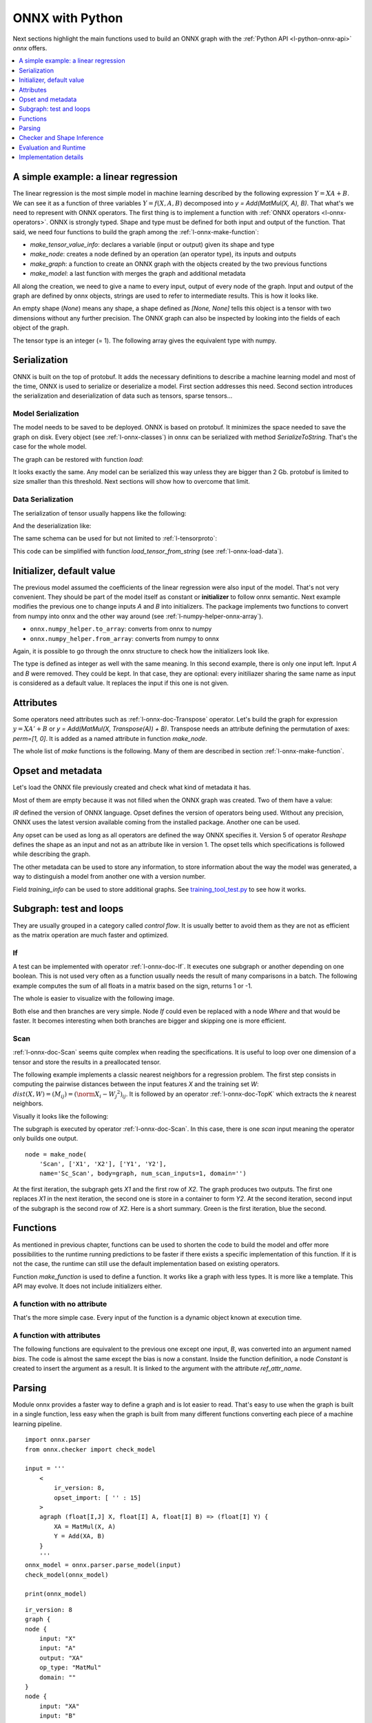 
================
ONNX with Python
================

Next sections highlight the main functions used to build
an ONNX graph with the :ref:`Python API <l-python-onnx-api>`
*onnx* offers.

.. contents::
    :local:
    :depth: 1

.. _l-onnx-linear-regression-onnx-api:

A simple example: a linear regression
=====================================

The linear regression is the most simple model
in machine learning described by the following expression
:math:`Y = XA + B`. We can see it as a function of three
variables :math:`Y = f(X, A, B)` decomposed into
`y = Add(MatMul(X, A), B)`. That what's we need to represent
with ONNX operators. The first thing is to implement a function
with :ref:`ONNX operators <l-onnx-operators>`.
ONNX is strongly typed. Shape and type must be defined for both
input and output of the function. That said, we need four functions
to build the graph among the :ref:`l-onnx-make-function`:

* `make_tensor_value_info`: declares a variable (input or output)
  given its shape and type
* `make_node`: creates a node defined by an operation
  (an operator type), its inputs and outputs
* `make_graph`: a function to create an ONNX graph with
  the objects created by the two previous functions
* `make_model`: a last function with merges the graph and
  additional metadata

All along the creation, we need to give a name to every input,
output of every node of the graph. Input and output of the graph
are defined by onnx objects, strings are used to refer to
intermediate results. This is how it looks like.

.. exec_code::

    # imports

    import numpy
    from onnx import numpy_helper, TensorProto
    from onnx.helper import (
        make_model, make_node, set_model_props, make_tensor,
        make_graph, make_tensor_value_info)
    from onnx.checker import check_model

    # inputs

    # 'X' is the name, TensorProto.FLOAT the type, [None, None] the shape
    X = make_tensor_value_info('X', TensorProto.FLOAT, [None, None])
    A = make_tensor_value_info('A', TensorProto.FLOAT, [None, None])
    B = make_tensor_value_info('B', TensorProto.FLOAT, [None, None])

    # outputs, the shape is left undefined

    Y = make_tensor_value_info('Y', TensorProto.FLOAT, [None])

    # nodes

    # It creates a node defined by the operator type MatMul,
    # 'X', 'A' are the inputs of the node, 'XA' the output.
    node1 = make_node('MatMul', ['X', 'A'], ['XA'])
    node2 = make_node('Add', ['XA', 'B'], ['Y'])

    # from nodes to graph
    # the graph is built from the list of nodes, the list of inputs,
    # the list of outputs and a name.

    graph = make_graph([node1, node2],  # nodes
                        'lr',  # a name
                        [X, A, B],  # inputs
                        [Y])  # outputs

    # onnx graph
    # there is no metadata in this case.

    onnx_model = make_model(graph)

    # Let's check the model is consistent,
    # this function is described in section
    # Checker and Shape Inference.
    check_model(onnx_model)

    # the work is done, let's display it...
    print(onnx_model)

.. image:: images/dot_linreg.png

An empty shape (`None`) means any shape, a shape defined as `[None, None]`
tells this object is a tensor with two dimensions without any further precision.
The ONNX graph can also be inspected by looking into the fields
of each object of the graph.

.. exec_code::

    import numpy
    from onnx import numpy_helper, TensorProto
    from onnx.helper import (
        make_model, make_node, set_model_props, make_tensor,
        make_graph, make_tensor_value_info)
    from onnx.checker import check_model

    def shape2tuple(shape):
        return tuple(getattr(d, 'dim_value', 0) for d in shape.dim)

    X = make_tensor_value_info('X', TensorProto.FLOAT, [None, None])
    A = make_tensor_value_info('A', TensorProto.FLOAT, [None, None])
    B = make_tensor_value_info('B', TensorProto.FLOAT, [None, None])
    Y = make_tensor_value_info('Y', TensorProto.FLOAT, [None])
    node1 = make_node('MatMul', ['X', 'A'], ['XA'])
    node2 = make_node('Add', ['XA', 'B'], ['Y'])
    graph = make_graph([node1, node2], 'lr', [X, A, B], [Y])
    onnx_model = make_model(graph)
    check_model(onnx_model)

    # the list of inputs
    print('** inputs **')
    print(onnx_model.graph.input)

    # in a more nicely format
    print('** inputs **')
    for obj in onnx_model.graph.input:
        print("name=%r dtype=%r shape=%r" % (
            obj.name, obj.type.tensor_type.elem_type,
            shape2tuple(obj.type.tensor_type.shape)))

    # the list of outputs
    print('** outputs **')
    print(onnx_model.graph.output)

    # in a more nicely format
    print('** outputs **')
    for obj in onnx_model.graph.output:
        print("name=%r dtype=%r shape=%r" % (
            obj.name, obj.type.tensor_type.elem_type,
            shape2tuple(obj.type.tensor_type.shape)))

    # the list of nodes
    print('** nodes **')
    print(onnx_model.graph.node)

    # in a more nicely format
    print('** nodes **')
    for node in onnx_model.graph.node:
        print("name=%r type=%r input=%r output=%r" % (
            node.name, node.op_type, node.input, node.output))

The tensor type is an integer (= 1). The following array gives the
equivalent type with numpy.

.. exec_code::

    import pprint
    from onnx.mapping import TENSOR_TYPE_TO_NP_TYPE

    pprint.pprint(TENSOR_TYPE_TO_NP_TYPE)

Serialization
=============

ONNX is built on the top of protobuf. It adds the necessary definitions
to describe a machine learning model and most of the time, ONNX is used
to serialize or deserialize a model. First section addresses this need.
Second section introduces the serialization and deserialization of
data such as tensors, sparse tensors...

Model Serialization
+++++++++++++++++++

The model needs to be saved to be deployed.
ONNX is based on protobuf. It minimizes the space needed
to save the graph on disk. Every object (see :ref:`l-onnx-classes`)
in onnx can be serialized with method `SerializeToString`. That's
the case for the whole model.

.. exec_code::

    import numpy
    from onnx import numpy_helper, TensorProto
    from onnx.helper import (
        make_model, make_node, set_model_props, make_tensor,
        make_graph, make_tensor_value_info)
    from onnx.checker import check_model

    def shape2tuple(shape):
        return tuple(getattr(d, 'dim_value', 0) for d in shape.dim)

    X = make_tensor_value_info('X', TensorProto.FLOAT, [None, None])
    A = make_tensor_value_info('A', TensorProto.FLOAT, [None, None])
    B = make_tensor_value_info('B', TensorProto.FLOAT, [None, None])
    Y = make_tensor_value_info('Y', TensorProto.FLOAT, [None])
    node1 = make_node('MatMul', ['X', 'A'], ['XA'])
    node2 = make_node('Add', ['XA', 'B'], ['Y'])
    graph = make_graph([node1, node2], 'lr', [X, A, B], [Y])
    onnx_model = make_model(graph)
    check_model(onnx_model)

    # The serialization
    with open("linear_regression.onnx", "wb") as f:
        f.write(onnx_model.SerializeToString())

    # display
    print(onnx_model)

The graph can be restored with function `load`:

.. exec_code::

    from onnx import load

    with open("linear_regression.onnx", "rb") as f:
        onnx_model = load(f)

    # display
    print(onnx_model)

It looks exactly the same. Any model can be serialized this way
unless they are bigger than 2 Gb. protobuf is limited to size
smaller than this threshold. Next sections will show how to
overcome that limit.

Data Serialization
++++++++++++++++++

The serialization of tensor usually happens like the following:

.. exec_code::

    import numpy
    from onnx import TensorProto
    from onnx.numpy_helper import from_array

    numpy_tensor = numpy.array([0, 1, 4, 5, 3], dtype=numpy.float32)
    print(type(numpy_tensor))

    onnx_tensor = from_array(numpy_tensor)
    print(type(onnx_tensor))

    serialized_tensor = onnx_tensor.SerializeToString()
    print(type(serialized_tensor))

    with open("saved_tensor.pb", "wb") as f:
        f.write(serialized_tensor)

And the deserialization like:

.. exec_code::

    import numpy
    from onnx import TensorProto
    from onnx.numpy_helper import to_array

    with open("saved_tensor.pb", "rb") as f:
        serialized_tensor = f.read()
    print(type(serialized_tensor))

    onnx_tensor = TensorProto()
    onnx_tensor.ParseFromString(serialized_tensor)
    print(type(onnx_tensor))

    numpy_tensor = to_array(onnx_tensor)
    print(numpy_tensor)

The same schema can be used for but not limited to :ref:`l-tensorproto`:

.. exec_code::

    import onnx
    import pprint
    pprint.pprint([p for p in dir(onnx)
                   if p.endswith('Proto') and p[0] != '_'])

This code can be simplified with function *load_tensor_from_string*
(see :ref:`l-onnx-load-data`).

.. exec_code::

    from onnx import load_tensor_from_string

    with open("saved_tensor.pb", "rb") as f:
        serialized = f.read()
    proto = load_tensor_from_string(serialized)
    print(type(proto))

.. _l-onnx-linear-regression-onnx-api-init:

Initializer, default value
==========================

The previous model assumed the coefficients of the linear regression
were also input of the model. That's not very convenient. They should be
part of the model itself as constant or **initializer** to follow
onnx semantic. Next example modifies the previous one to change inputs
`A` and `B` into initializers. The package implements two functions to
convert from numpy into onnx and the other way around
(see :ref:`l-numpy-helper-onnx-array`).

* ``onnx.numpy_helper.to_array``: converts from onnx to numpy
* ``onnx.numpy_helper.from_array``: converts from numpy to onnx

.. exec_code::

    import numpy
    from onnx import numpy_helper, TensorProto
    from onnx.helper import (
        make_model, make_node, set_model_props, make_tensor, make_graph,
        make_tensor_value_info)
    from onnx.checker import check_model

    # initializers
    value = numpy.array([0.5, -0.6], dtype=numpy.float32)
    A = numpy_helper.from_array(value, name='A')

    value = numpy.array([0.4], dtype=numpy.float32)
    C = numpy_helper.from_array(value, name='C')

    # the part which does not change
    X = make_tensor_value_info('X', TensorProto.FLOAT, [None, None])
    Y = make_tensor_value_info('Y', TensorProto.FLOAT, [None])
    node1 = make_node('MatMul', ['X', 'A'], ['AX'])
    node2 = make_node('Add', ['AX', 'C'], ['Y'])
    graph = make_graph([node1, node2], 'lr', [X], [Y], [A, C])
    onnx_model = make_model(graph)
    check_model(onnx_model)

    print(onnx_model)

.. image:: images/dot_linreg2.png

Again, it is possible to go through the onnx structure to check
how the initializers look like.

.. exec_code::

    import numpy
    from onnx import numpy_helper, TensorProto
    from onnx.helper import (
        make_model, make_node, set_model_props, make_tensor, make_graph,
        make_tensor_value_info)
    from onnx.checker import check_model

    # initializers
    value = numpy.array([0.5, -0.6], dtype=numpy.float32)
    A = numpy_helper.from_array(value, name='A')

    value = numpy.array([0.4], dtype=numpy.float32)
    C = numpy_helper.from_array(value, name='C')

    # the part which does not change
    X = make_tensor_value_info('X', TensorProto.FLOAT, [None, None])
    Y = make_tensor_value_info('Y', TensorProto.FLOAT, [None])
    node1 = make_node('MatMul', ['X', 'A'], ['AX'])
    node2 = make_node('Add', ['AX', 'C'], ['Y'])
    graph = make_graph([node1, node2], 'lr', [X], [Y], [A, C])
    onnx_model = make_model(graph)
    check_model(onnx_model)

    print('** initializer **')
    for init in onnx_model.graph.initializer:
        print(init)

The type is defined as integer as well with the same meaning.
In this second example, there is only one input left.
Input `A` and `B` were removed. They could be kept. In that case,
they are optional: every initiliazer sharing the same name as input
is considered as a default value. It replaces the input if this one
is not given.

Attributes
==========

Some operators need attributes such as :ref:`l-onnx-doc-Transpose` operator.
Let's build the graph for expression :math:`y = XA' + B` or
`y = Add(MatMul(X, Transpose(A)) + B)`. Transpose needs an attribute
defining the permutation of axes: `perm=[1, 0]`. It is added
as a named attribute in function `make_node`.

.. exec_code::

    import numpy
    from onnx import numpy_helper, TensorProto
    from onnx.helper import (
        make_model, make_node, set_model_props, make_tensor,
        make_graph, make_tensor_value_info)
    from onnx.checker import check_model

    # unchanged
    X = make_tensor_value_info('X', TensorProto.FLOAT, [None, None])
    A = make_tensor_value_info('A', TensorProto.FLOAT, [None, None])
    B = make_tensor_value_info('B', TensorProto.FLOAT, [None, None])
    Y = make_tensor_value_info('Y', TensorProto.FLOAT, [None])

    # added
    node_transpose = make_node('Transpose', ['A'], ['tA'], perm=[1, 0])

    # unchanged except A is replaced by tA
    node1 = make_node('MatMul', ['X', 'tA'], ['XA'])
    node2 = make_node('Add', ['XA', 'B'], ['Y'])

    # node_transpose is added to the list
    graph = make_graph([node_transpose, node1, node2],
                       'lr', [X, A, B], [Y])
    onnx_model = make_model(graph)
    check_model(onnx_model)

    # the work is done, let's display it...
    print(onnx_model)

.. image:: images/dot_att.png

The whole list of *make* functions is the following. Many of them
are described in section :ref:`l-onnx-make-function`.

.. exec_code::

    import onnx
    import pprint
    pprint.pprint([k for k in dir(onnx.helper)
                   if k.startswith('make')])

Opset and metadata
==================

Let's load the ONNX file previously created and check
what kind of metadata it has.

.. exec_code::

    from onnx import load

    with open("linear_regression.onnx", "rb") as f:
        onnx_model = load(f)

    for field in ['doc_string', 'domain', 'functions',
                  'ir_version', 'metadata_props', 'model_version',
                  'opset_import', 'producer_name', 'producer_version',
                  'training_info']:
        print(field, getattr(onnx_model, field))

Most of them are empty because it was not filled when the ONNX
graph was created. Two of them have a value:

.. exec_code::

    from onnx import load

    with open("linear_regression.onnx", "rb") as f:
        onnx_model = load(f)

    print("ir_version:", onnx_model.ir_version)
    for opset in onnx_model.opset_import:
        print("opset domain=%r version=%r" % (opset.domain, opset.version))

`IR` defined the version of ONNX language.
Opset defines the version of operators being used.
Without any precision, ONNX uses the latest version available
coming from the installed package.
Another one can be used.

.. exec_code::

    from onnx import load

    with open("linear_regression.onnx", "rb") as f:
        onnx_model = load(f)

    del onnx_model.opset_import[:]
    opset = onnx_model.opset_import.add()
    opset.domain = ''
    opset.version = 14

    for opset in onnx_model.opset_import:
        print("opset domain=%r version=%r" % (opset.domain, opset.version))

Any opset can be used as long as all operators are defined
the way ONNX specifies it. Version 5 of operator *Reshape*
defines the shape as an input and not as an attribute like in
version 1. The opset tells which specifications is followed
while describing the graph.

The other metadata can be used to store any information,
to store information about the way the model was generated,
a way to distinguish a model from another one with a version
number.

.. exec_code::

    from onnx import load, helper, TrainingInfoProto

    with open("linear_regression.onnx", "rb") as f:
        onnx_model = load(f)

    onnx_model.model_version = 15
    onnx_model.producer_name = "something"
    onnx_model.producer_version = "some other thing"
    onnx_model.doc_string = "documentation about this model"
    prop = onnx_model.metadata_props

    data = dict(key1="value1", key2="value2")
    helper.set_model_props(onnx_model, data)

    print(onnx_model)

Field `training_info` can be used to store additional graphs.
See `training_tool_test.py
<https://github.com/onnx/onnx/blob/master/onnx/test/training_tool_test.py>`_
to see how it works.

Subgraph: test and loops
========================

They are usually grouped in a category called *control flow*.
It is usually better to avoid them as they are not as efficient
as the matrix operation are much faster and optimized.

If
++

A test can be implemented with operator :ref:`l-onnx-doc-If`.
It executes one subgraph or another depending on one
boolean. This is not used very often as a function usually
needs the result of many comparisons in a batch.
The following example computes the sum of all floats
in a matrix based on the sign, returns 1 or -1.

.. exec_code::

    import numpy
    import onnx
    from onnx.helper import (
        make_node, make_graph, make_model, make_tensor_value_info)
    from onnx.numpy_helper import from_array
    from onnx.checker import check_model
    from onnxruntime import InferenceSession

    # initializers
    value = numpy.array([0], dtype=numpy.float32)
    zero = from_array(value, name='zero')

    # Same as before, X is the input, Y is the output.
    X = make_tensor_value_info('X', onnx.TensorProto.FLOAT, [None, None])
    Y = make_tensor_value_info('Y', onnx.TensorProto.FLOAT, [None])

    # The node building the condition. The first one
    # sum over all axes.
    rsum = make_node('ReduceSum', ['X'], ['rsum'])
    # The second compares the result to 0.
    cond = make_node('Greater', ['rsum', 'zero'], ['cond'])

    # Builds the graph is the condition is True.
    # Input for then
    then_out = make_tensor_value_info(
        'then_out', onnx.TensorProto.FLOAT, None)
    # The constant to return.
    then_cst = from_array(numpy.array([1]).astype(numpy.float32))

    # The only node.
    then_const_node = make_node(
        'Constant', inputs=[],
        outputs=['then_out'],
        value=then_cst, name='cst1')

    # And the graph wrapping these elements.
    then_body = make_graph(
        [then_const_node], 'then_body', [], [then_out])

    # Same process for the else branch.
    else_out = make_tensor_value_info(
        'else_out', onnx.TensorProto.FLOAT, [5])
    else_cst = from_array(numpy.array([-1]).astype(numpy.float32))

    else_const_node = make_node(
        'Constant', inputs=[],
        outputs=['else_out'],
        value=else_cst, name='cst2')

    else_body = make_graph(
        [else_const_node], 'else_body',
        [], [else_out])

    # Finally the node If taking both graphs as attributes.
    if_node = onnx.helper.make_node(
        'If', ['cond'], ['Y'],
        then_branch=then_body,
        else_branch=else_body)

    # The final graph.
    graph = make_graph([rsum, cond, if_node], 'if', [X], [Y], [zero])
    onnx_model = make_model(graph)
    check_model(onnx_model)

    # Let's freeze the opset.
    del onnx_model.opset_import[:]
    opset = onnx_model.opset_import.add()
    opset.domain = ''
    opset.version = 15

    # Save.
    with open("onnx_if_sign.onnx", "wb") as f:
        f.write(onnx_model.SerializeToString())

    # Let's see the output.
    sess = InferenceSession(onnx_model.SerializeToString(),
                            providers=["CPUExecutionProvider"])

    x = numpy.ones((3, 2), dtype=numpy.float32)
    res = sess.run(None, {'X': x})

    # It works.
    print("result", res)
    print()

    # Some display.
    print(onnx_model)

The whole is easier to visualize with the following image.

.. image:: images/dot_if_py.png

Both else and then branches are very simple.
Node *If* could even be replaced with a node *Where* and
that would be faster. It becomes interesting when both branches
are bigger and skipping one is more efficient.

Scan
++++

:ref:`l-onnx-doc-Scan` seems quite complex when reading the specifications.
It is useful to loop over one dimension of a tensor and store
the results in a preallocated tensor.

The following example implements a classic nearest neighbors for
a regression problem. The first step consists in computing the
pairwise distances between the input features *X* and the training
set *W*: :math:`dist(X,W) = (M_{ij}) = (\norm{X_i - W_j}^2)_{ij}`. It is
followed by an operator :ref:`l-onnx-doc-TopK` which extracts the *k* nearest
neighbors.

.. exec_code::

    import numpy
    from onnx import numpy_helper, TensorProto
    from onnx.helper import (
        make_model, make_node, set_model_props, make_tensor, make_graph,
        make_tensor_value_info)
    from onnx.checker import check_model

    # subgraph
    initializers = []
    nodes = []
    inputs = []
    outputs = []

    value = make_tensor_value_info('next_in', 1, [None, 4])
    inputs.append(value)
    value = make_tensor_value_info('next', 1, [None])
    inputs.append(value)

    value = make_tensor_value_info('next_out', 1, [None, None])
    outputs.append(value)
    value = make_tensor_value_info('scan_out', 1, [None])
    outputs.append(value)

    node = make_node(
        'Identity', ['next_in'], ['next_out'],
        name='cdistd_17_Identity', domain='')
    nodes.append(node)

    node = make_node(
        'Sub', ['next_in', 'next'], ['cdistdf_17_C0'],
        name='cdistdf_17_Sub', domain='')
    nodes.append(node)

    node = make_node(
        'ReduceSumSquare', ['cdistdf_17_C0'], ['cdistdf_17_reduced0'],
        name='cdistdf_17_ReduceSumSquare', axes=[1], keepdims=0, domain='')
    nodes.append(node)

    node = make_node(
        'Identity', ['cdistdf_17_reduced0'],
        ['scan_out'], name='cdistdf_17_Identity', domain='')
    nodes.append(node)

    graph = make_graph(nodes, 'OnnxIdentity',
                       inputs, outputs, initializers)

    # main graph

    initializers = []
    nodes = []
    inputs = []
    outputs = []

    opsets = {'': 15, 'ai.onnx.ml': 15}
    target_opset = 15  # subgraphs

    # initializers
    list_value = [23.29599822460675, -120.86516699239603, -144.70495899914215, -260.08772982740413,
                  154.65272105889147, -122.23295157108991, 247.45232560871727, -182.83789715805776,
                  -132.92727431421793, 147.48710175784703, 88.27761768038069, -14.87785569894749,
                  111.71487894705504, 301.0518319089629, -29.64235742280055, -113.78493504731911,
                  -204.41218591022718, 112.26561056133608, 66.04032954135549,
                  -229.5428380626701, -33.549262642481615, -140.95737409864623, -87.8145187836131,
                  -90.61397011283958, 57.185488100413366, 56.864151796743855, 77.09054590340892,
                  -187.72501631246712, -42.779503579806025, -21.642642730674076, -44.58517761667535,
                  78.56025104939847, -23.92423223842056, 234.9166231927213, -73.73512816431007,
                  -10.150864499514297, -70.37105466673813, 65.5755688281476, 108.68676290979731, -78.36748960443065]
    value = numpy.array(list_value, dtype=numpy.float64).reshape((2, 20))
    tensor = numpy_helper.from_array(
        value, name='knny_ArrayFeatureExtractorcst')
    initializers.append(tensor)

    list_value = [1.1394007205963135, -0.6848101019859314, -1.234825849533081, 0.4023416340351105,
                  0.17742614448070526, 0.46278226375579834, -0.4017809331417084, -1.630198359489441,
                  -0.5096521973609924, 0.7774903774261475, -0.4380742907524109, -1.2527953386306763,
                  -1.0485529899597168, 1.950775384902954, -1.420017957687378, -1.7062702178955078,
                  1.8675580024719238, -0.15135720372200012, -0.9772778749465942, 0.9500884413719177,
                  -2.5529897212982178, -0.7421650290489197, 0.653618574142456, 0.8644362092018127,
                  1.5327792167663574, 0.37816253304481506, 1.4693588018417358, 0.154947429895401,
                  -0.6724604368209839, -1.7262825965881348, -0.35955315828323364, -0.8131462931632996,
                  -0.8707971572875977, 0.056165341287851334, -0.5788496732711792, -0.3115525245666504,
                  1.2302906513214111, -0.302302747964859, 1.202379822731018, -0.38732680678367615,
                  2.269754648208618, -0.18718385696411133, -1.4543657302856445, 0.04575851559638977,
                  -0.9072983860969543, 0.12898291647434235, 0.05194539576768875, 0.7290905714035034,
                  1.4940791130065918, -0.8540957570075989, -0.2051582634449005, 0.3130677044391632,
                  1.764052391052246, 2.2408931255340576, 0.40015721321105957, 0.978738009929657,
                  0.06651721894741058, -0.3627411723136902, 0.30247190594673157, -0.6343221068382263,
                  -0.5108051300048828, 0.4283318817615509, -1.18063223361969, -0.02818222902715206,
                  -1.6138978004455566, 0.38690251111984253, -0.21274028718471527, -0.8954665660858154,
                  0.7610377073287964, 0.3336743414402008, 0.12167501449584961, 0.44386324286460876,
                  -0.10321885347366333, 1.4542734622955322, 0.4105985164642334, 0.14404356479644775,
                  -0.8877857327461243, 0.15634897351264954, -1.980796456336975, -0.34791216254234314]
    value = numpy.array(list_value, dtype=numpy.float32).reshape((20, 4))
    tensor = numpy_helper.from_array(value, name='Sc_Scancst')
    initializers.append(tensor)

    value = numpy.array([2], dtype=numpy.int64)
    tensor = numpy_helper.from_array(value, name='To_TopKcst')
    initializers.append(tensor)

    value = numpy.array([2, -1, 2], dtype=numpy.int64)
    tensor = numpy_helper.from_array(value, name='knny_Reshapecst')
    initializers.append(tensor)

    # inputs
    value = make_tensor_value_info('input', 1, [None, 4])
    inputs.append(value)

    # outputs
    value = make_tensor_value_info('variable', 1, [None, 2])
    outputs.append(value)

    # nodes

    node = make_node(
        'Scan', ['input', 'Sc_Scancst'], ['UU032UU', 'UU033UU'],
        name='Sc_Scan', body=graph, num_scan_inputs=1, domain='')
    nodes.append(node)

    node = make_node(
        'Transpose', ['UU033UU'], ['Tr_transposed0'],
        name='Tr_Transpose', perm=[1, 0], domain='')
    nodes.append(node)

    node = make_node(
        'Sqrt', ['Tr_transposed0'], ['Sq_Y0'],
        name='Sq_Sqrt', domain='')
    nodes.append(node)

    node = make_node(
        'TopK', ['Sq_Y0', 'To_TopKcst'], ['To_Values0', 'To_Indices1'],
        name='To_TopK', largest=0, sorted=1, domain='')
    nodes.append(node)

    node = make_node(
        'Flatten', ['To_Indices1'], ['knny_output0'],
        name='knny_Flatten', domain='')
    nodes.append(node)

    node = make_node(
        'ArrayFeatureExtractor',
        ['knny_ArrayFeatureExtractorcst', 'knny_output0'], ['knny_Z0'],
        name='knny_ArrayFeatureExtractor', domain='ai.onnx.ml')
    nodes.append(node)

    node = make_node(
        'Reshape', ['knny_Z0', 'knny_Reshapecst'], ['knny_reshaped0'],
        name='knny_Reshape', allowzero=0, domain='')
    nodes.append(node)

    node = make_node(
        'Transpose', ['knny_reshaped0'], ['knny_transposed0'],
        name='knny_Transpose', perm=[1, 0, 2], domain='')
    nodes.append(node)

    node = make_node(
        'Cast', ['knny_transposed0'], ['Ca_output0'],
        name='Ca_Cast', to=TensorProto.FLOAT, domain='')
    nodes.append(node)

    node = make_node(
        'ReduceMean', ['Ca_output0'], ['variable'],
        name='Re_ReduceMean', axes=[2], keepdims=0, domain='')
    nodes.append(node)

    # graph
    graph = make_graph(nodes, 'KNN regressor', inputs, outputs, initializers)

    # model
    onnx_model = make_model(graph)
    onnx_model.ir_version = 8
    onnx_model.producer_name = 'skl2onnx'
    onnx_model.producer_version = ''
    onnx_model.domain = 'ai.onnx'
    onnx_model.model_version = 0
    onnx_model.doc_string = ''
    set_model_props(onnx_model, {})

    # opsets
    del onnx_model.opset_import[:]  # pylint: disable=E1101
    for dom, value in opsets.items():
        op_set = onnx_model.opset_import.add()
        op_set.domain = dom
        op_set.version = value

    check_model(onnx_model)
    with open("knnr.onnx", "wb") as f:
        f.write(onnx_model.SerializeToString())

    print(onnx_model)

Visually it looks like the following:

.. image:: images/dot_scan_py.png

The subgraph is executed by operator :ref:`l-onnx-doc-Scan`. In this case,
there is one *scan* input meaning the operator only builds one output.

::

    node = make_node(
        'Scan', ['X1', 'X2'], ['Y1', 'Y2'],
        name='Sc_Scan', body=graph, num_scan_inputs=1, domain='')

At the first iteration, the subgraph gets *X1* and the first row of *X2*.
The graph produces two outputs. The first one replaces *X1* in the next iteration,
the second one is store in a container to form *Y2*. At the second iteration,
second input of the subgraph is the second row of *X2*.
Here is a short summary. Green is the first iteration, blue the second.

.. image:: images/scanop.png
    :width: 400

Functions
=========

As mentioned in previous chapter, functions can be used to shorten
the code to build the model and offer more possibilities to the runtime
running predictions to be faster if there exists a specific implementation
of this function. If it is not the case, the runtime can still use
the default implementation based on existing operators.

Function `make_function` is used to define a function.
It works like a graph with less types. It is more like a
template. This API may evolve. It does not include initializers either.

A function with no attribute
++++++++++++++++++++++++++++

That's the more simple case. Every input of the function is a dynamic
object known at execution time.

.. exec_code::

    import numpy
    from onnx import numpy_helper, TensorProto
    from onnx.helper import (
        make_model, make_node, set_model_props, make_tensor,
        make_graph, make_tensor_value_info, make_opsetid,
        make_function)
    from onnx.checker import check_model

    new_domain = 'custom'
    opset_imports = [make_opsetid("", 14), make_opsetid(new_domain, 1)]

    # Let's define a function for a linear regression

    node1 = make_node('MatMul', ['X', 'A'], ['XA'])
    node2 = make_node('Add', ['XA', 'B'], ['Y'])

    linear_regression = make_function(
        new_domain,            # domain name
        'LinearRegression',     # function name
        ['X', 'A', 'B'],        # input names
        ['Y'],                  # output names
        [node1, node2],         # nodes
        opset_imports,          # opsets
        [])                     # attribute names

    # Let's use it in a graph.

    X = make_tensor_value_info('X', TensorProto.FLOAT, [None, None])
    A = make_tensor_value_info('A', TensorProto.FLOAT, [None, None])
    B = make_tensor_value_info('B', TensorProto.FLOAT, [None, None])
    Y = make_tensor_value_info('Y', TensorProto.FLOAT, [None])

    graph = make_graph(
        [make_node('LinearRegression', ['X', 'A', 'B'], ['Y1'], domain=new_domain),
         make_node('Abs', ['Y1'], ['Y'])],
        'example',
        [X, A, B], [Y])

    onnx_model = make_model(
        graph, opset_imports=opset_imports,
        functions=[linear_regression])  # functions to add)
    check_model(onnx_model)

    # the work is done, let's display it...
    print(onnx_model)

A function with attributes
++++++++++++++++++++++++++

.. index:: ref_attr_name

The following functions are equivalent to the previous one except
one input, *B*, was converted into an argument named *bias*.
The code is almost the same except the bias is now a constant.
Inside the function definition, a node *Constant* is created
to insert the argument as a result. It is linked to the argument
with the attribute `ref_attr_name`.

.. exec_code::

    import numpy
    from onnx import numpy_helper, TensorProto, AttributeProto
    from onnx.helper import (
        make_model, make_node, set_model_props, make_tensor,
        make_graph, make_tensor_value_info, make_opsetid,
        make_function)
    from onnx.checker import check_model

    new_domain = 'custom'
    opset_imports = [make_opsetid("", 14), make_opsetid(new_domain, 1)]

    # Let's define a function for a linear regression
    # The first step consists in creating a constant
    # equal to the input parameter of the function.
    cst = make_node('Constant',  [], ['B'])

    att = AttributeProto()
    att.name = "value"

    # This line indicates the value comes from the argument
    # named 'bias' the function is given.
    att.ref_attr_name = "bias"
    att.type = AttributeProto.TENSOR
    cst.attribute.append(att)

    node1 = make_node('MatMul', ['X', 'A'], ['XA'])
    node2 = make_node('Add', ['XA', 'B'], ['Y'])

    linear_regression = make_function(
        new_domain,            # domain name
        'LinearRegression',     # function name
        ['X', 'A'],             # input names
        ['Y'],                  # output names
        [cst, node1, node2],    # nodes
        opset_imports,          # opsets
        ["bias"])               # attribute names

    # Let's use it in a graph.

    X = make_tensor_value_info('X', TensorProto.FLOAT, [None, None])
    A = make_tensor_value_info('A', TensorProto.FLOAT, [None, None])
    B = make_tensor_value_info('B', TensorProto.FLOAT, [None, None])
    Y = make_tensor_value_info('Y', TensorProto.FLOAT, [None])

    graph = make_graph(
        [make_node('LinearRegression', ['X', 'A'], ['Y1'], domain=new_domain,
                   # bias is now an argument of the function and is defined as a tensor
                   bias=make_tensor('former_B', TensorProto.FLOAT, [1], [0.67])),
         make_node('Abs', ['Y1'], ['Y'])],
        'example',
        [X, A], [Y])

    onnx_model = make_model(
        graph, opset_imports=opset_imports,
        functions=[linear_regression])  # functions to add)
    check_model(onnx_model)

    # the work is done, let's display it...
    print(onnx_model)

Parsing
=======

Module onnx provides a faster way to define a graph
and is lot easier to read. That's easy to use when the graph is built
in a single function, less easy when the graph is built from many
different functions converting each piece of a machine learning
pipeline.

::

    import onnx.parser
    from onnx.checker import check_model

    input = '''
        <
            ir_version: 8,
            opset_import: [ '' : 15]
        >
        agraph (float[I,J] X, float[I] A, float[I] B) => (float[I] Y) {
            XA = MatMul(X, A)
            Y = Add(XA, B)
        }
        '''
    onnx_model = onnx.parser.parse_model(input)
    check_model(onnx_model)

    print(onnx_model)

::

    ir_version: 8
    graph {
    node {
        input: "X"
        input: "A"
        output: "XA"
        op_type: "MatMul"
        domain: ""
    }
    node {
        input: "XA"
        input: "B"
        output: "Y"
        op_type: "Add"
        domain: ""
    }
    name: "agraph"
    input {
        name: "X"
        type {
        tensor_type {
            elem_type: 1
            shape {
            dim {
                dim_param: "I"
            }
            dim {
                dim_param: "J"
            }
            }
        }
        }
    }
    input {
        name: "A"
        type {
        tensor_type {
            elem_type: 1
            shape {
            dim {
                dim_param: "I"
            }
            }
        }
        }
    }
    input {
        name: "B"
        type {
        tensor_type {
            elem_type: 1
            shape {
            dim {
                dim_param: "I"
            }
            }
        }
        }
    }
    output {
        name: "Y"
        type {
        tensor_type {
            elem_type: 1
            shape {
            dim {
                dim_param: "I"
            }
            }
        }
        }
    }
    }
    opset_import {
    domain: ""
    version: 15
    }    

This way is used to create small models but it is rarely used
in converting libraries.

Checker and Shape Inference
===========================

onnx provides a function to check the model is valid.
It checks input type or shapes whenever it can detect inconsistency.
The following example multiplies two matrices of different types
which is not allowed.

.. exec_code::

    import onnx.parser
    import onnx.checker

    input = '''
        <
            ir_version: 8,
            opset_import: [ "" : 15]
        >
        agraph (float[I,4] X, float[4,2] A, int[4] B) => (float[I] Y) {
            XA = MatMul(X, A)
            Y = Add(XA, B)
        }
        '''
    try:
        onnx_model = onnx.parser.parse_model(input)
        onnx.checker.check_model(onnx_model)
    except Exception as e:
        print(e)

`check_model` raises an error due to that inconsistency.
This work for all operators defined in the main domain or the ML domain.
It remains silent for any custom operator not defined in any specification.

Shape inference serves one purpose: estimate the shape
and the type of intermediate results.
If known, the runtime can estimate the memory consumption
beforehand and optimize the computation. It can fuse some
operators, it can do the computation inplace...

.. exec_code::

    import onnx.parser
    from onnx import helper, shape_inference

    input = '''
        <
            ir_version: 8,
            opset_import: [ "" : 15]
        >
        agraph (float[I,4] X, float[4,2] A, float[4] B) => (float[I] Y) {
            XA = MatMul(X, A)
            Y = Add(XA, B)
        }
        '''
    onnx_model = onnx.parser.parse_model(input)
    inferred_model = shape_inference.infer_shapes(onnx_model)

    print(inferred_model)

There is a new attribute `value_info` which stores the inferred shapes.
Letter `I` in ``dim_param: "I"`` can be seen as a variable. It depends on the inputs
but the function is able to tell which intermediate result will share
the same dimension.
Shape inference does not work all the time. For example,
a Reshape operator. Shape inference only works if the shape is constant.
If not constant, the shape cannot be easily inferred unless
the following nodes expect specific shape.

Evaluation and Runtime
======================

The ONNX standard allows frameworks to export trained models in ONNX format,
and enables inference using any backend that supports the ONNX format.
*onnxruntime* is one efficient option. It is available in many platforms.
It is optimized for fast inference. Its coverage can be tracked on
`ONNX Backend Dashboard <https://onnx.ai/backend-scoreboard/>`_.
*onnx* implements a python runtime useful to help understand a model.
It is not intended to be used for production and performance is not a goal.

Evaluation of a linear regression
+++++++++++++++++++++++++++++++++

Full API is described at :ref:`l-reference-implementation`.
It takes a model (a *ModelProto*, a filename, ...).
Method `run` returns the outputs for a given set of inputs
specified in a dictionary.

.. exec_code::

    import numpy
    from onnx import numpy_helper, TensorProto
    from onnx.helper import (
        make_model, make_node, set_model_props, make_tensor,
        make_graph, make_tensor_value_info)
    from onnx.checker import check_model
    from onnx.reference import ReferenceEvaluator

    X = make_tensor_value_info('X', TensorProto.FLOAT, [None, None])
    A = make_tensor_value_info('A', TensorProto.FLOAT, [None, None])
    B = make_tensor_value_info('B', TensorProto.FLOAT, [None, None])
    Y = make_tensor_value_info('Y', TensorProto.FLOAT, [None])
    node1 = make_node('MatMul', ['X', 'A'], ['XA'])
    node2 = make_node('Add', ['XA', 'B'], ['Y'])
    graph = make_graph([node1, node2], 'lr', [X, A, B], [Y])
    onnx_model = make_model(graph)
    check_model(onnx_model)

    sess = ReferenceEvaluator(onnx_model)

    x = numpy.random.randn(4, 2).astype(numpy.float32)
    a = numpy.random.randn(2, 1).astype(numpy.float32)
    b = numpy.random.randn(1, 1).astype(numpy.float32)
    feeds = {'X': x, 'A': a, 'B': b}

    print(sess.run(None, feeds))

Evaluation of a node
++++++++++++++++++++

The evaluator can also evaluate a simple node to check how an operator
behaves on a specific input.

.. exec_code::

    import numpy
    from onnx import numpy_helper, TensorProto
    from onnx.helper import make_node

    from onnx.reference import ReferenceEvaluator

    node = make_node('EyeLike', ['X'], ['Y'])

    sess = ReferenceEvaluator(node)

    x = numpy.random.randn(4, 2).astype(numpy.float32)
    feeds = {'X': x}

    print(sess.run(None, feeds))

Similar code would also work on *GraphProto* or *FunctionProto*.

Evaluation Step by Step
+++++++++++++++++++++++

A converting library takes an existing model trained with a machine
learning framework (*pytorch*, *scikit-learn*, ...) and
converts the model into an ONNX graph. Complex models usually do not work
on the first try and seeing intermediate results may help to find the
part incorrectly converted. Parameter `verbose` displays information
about intermediate results.

.. exec_code::

    import numpy
    from onnx import numpy_helper, TensorProto
    from onnx.helper import (
        make_model, make_node, set_model_props, make_tensor,
        make_graph, make_tensor_value_info)
    from onnx.checker import check_model
    from onnx.reference import ReferenceEvaluator

    X = make_tensor_value_info('X', TensorProto.FLOAT, [None, None])
    A = make_tensor_value_info('A', TensorProto.FLOAT, [None, None])
    B = make_tensor_value_info('B', TensorProto.FLOAT, [None, None])
    Y = make_tensor_value_info('Y', TensorProto.FLOAT, [None])
    node1 = make_node('MatMul', ['X', 'A'], ['XA'])
    node2 = make_node('Add', ['XA', 'B'], ['Y'])
    graph = make_graph([node1, node2], 'lr', [X, A, B], [Y])
    onnx_model = make_model(graph)
    check_model(onnx_model)

    for verbose in [1, 2, 3, 4]:
        print()
        print(f"------ verbose={verbose}")
        print()
        sess = ReferenceEvaluator(onnx_model, verbose=verbose)

        x = numpy.random.randn(4, 2).astype(numpy.float32)
        a = numpy.random.randn(2, 1).astype(numpy.float32)
        b = numpy.random.randn(1, 1).astype(numpy.float32)
        feeds = {'X': x, 'A': a, 'B': b}

        print(sess.run(None, feeds))

Evaluate a custom node
++++++++++++++++++++++

The following example still implements a linear regression
but adds the identity matrix to *A*: :math:`Y = X(A + I) + B`.

.. exec_code::

    import numpy
    from onnx import numpy_helper, TensorProto
    from onnx.helper import (
        make_model, make_node, set_model_props, make_tensor,
        make_graph, make_tensor_value_info)
    from onnx.checker import check_model
    from onnx.reference import ReferenceEvaluator

    X = make_tensor_value_info('X', TensorProto.FLOAT, [None, None])
    A = make_tensor_value_info('A', TensorProto.FLOAT, [None, None])
    B = make_tensor_value_info('B', TensorProto.FLOAT, [None, None])
    Y = make_tensor_value_info('Y', TensorProto.FLOAT, [None])
    node0 = make_node('EyeLike', ['A'], ['Eye'])
    node1 = make_node('Add', ['A', 'Eye'], ['A1'])
    node2 = make_node('MatMul', ['X', 'A1'], ['XA1'])
    node3 = make_node('Add', ['XA1', 'B'], ['Y'])
    graph = make_graph([node0, node1, node2, node3], 'lr', [X, A, B], [Y])
    onnx_model = make_model(graph)
    check_model(onnx_model)
    with open("linear_regression.onnx", "wb") as f:
        f.write(onnx_model.SerializeToString())

    sess = ReferenceEvaluator(onnx_model, verbose=2)

    x = numpy.random.randn(4, 2).astype(numpy.float32)
    a = numpy.random.randn(2, 2).astype(numpy.float32) / 10
    b = numpy.random.randn(1, 2).astype(numpy.float32)
    feeds = {'X': x, 'A': a, 'B': b}

    print(sess.run(None, feeds))

What if we combine operators *EyeLike* and *Add* into *AddEyeLike* to
make it more efficient. Next example replaces these two operators
by a single one from domain `'optimized'`.

.. exec_code::

    import numpy
    from onnx import numpy_helper, TensorProto
    from onnx.helper import (
        make_model, make_node, set_model_props, make_tensor,
        make_graph, make_tensor_value_info, make_opsetid)
    from onnx.checker import check_model

    X = make_tensor_value_info('X', TensorProto.FLOAT, [None, None])
    A = make_tensor_value_info('A', TensorProto.FLOAT, [None, None])
    B = make_tensor_value_info('B', TensorProto.FLOAT, [None, None])
    Y = make_tensor_value_info('Y', TensorProto.FLOAT, [None])

    node01 = make_node('AddEyeLike', ['A'], ['A1'], domain='optimized')

    node2 = make_node('MatMul', ['X', 'A1'], ['XA1'])
    node3 = make_node('Add', ['XA1', 'B'], ['Y'])
    graph = make_graph([node01, node2, node3], 'lr', [X, A, B], [Y])

    onnx_model = make_model(graph, opset_imports=[
        make_opsetid('', 18), make_opsetid('optimized', 1)
    ])

    check_model(onnx_model)
    with open("linear_regression_improved.onnx", "wb") as f:
        f.write(onnx_model.SerializeToString())

We need to evaluate this model is equivalent to the first one.
This requires an implementation for this particular node.

.. exec_code::

    import numpy
    from onnx.reference import ReferenceEvaluator
    from onnx.reference.op_run import OpRun

    class AddEyeLike(OpRun):

        op_domain = "optimized"

        def _run(self, X, alpha=1.):
            assert len(X.shape) == 2
            assert X.shape[0] == X.shape[1]
            X = X.copy()
            ind = numpy.diag_indices(X.shape[0])
            X[ind] += alpha
            return (X,)

    sess = ReferenceEvaluator("linear_regression_improved.onnx", verbose=2, new_ops=[AddEyeLike])

    x = numpy.random.randn(4, 2).astype(numpy.float32)
    a = numpy.random.randn(2, 2).astype(numpy.float32) / 10
    b = numpy.random.randn(1, 2).astype(numpy.float32)
    feeds = {'X': x, 'A': a, 'B': b}

    print(sess.run(None, feeds))

    # Let's check with the previous model.

    sess0 = ReferenceEvaluator("linear_regression.onnx",)
    sess1 = ReferenceEvaluator("linear_regression_improved.onnx", new_ops=[AddEyeLike])

    y0 = sess0.run(None, feeds)[0]
    y1 = sess1.run(None, feeds)[0]
    print(y0)
    print(y1)
    print(f"difference: {numpy.abs(y0 - y1).max()}")

Predictions are the same. Let's compare the performance
on a matrix big enough to see a significant difference.

.. exec_code::

    import timeit
    import numpy
    from onnx.reference import ReferenceEvaluator
    from onnx.reference.op_run import OpRun

    class AddEyeLike(OpRun):

        op_domain = "optimized"

        def _run(self, X, alpha=1.):
            assert len(X.shape) == 2
            assert X.shape[0] == X.shape[1]
            X = X.copy()
            ind = numpy.diag_indices(X.shape[0])
            X[ind] += alpha
            return (X,)

    sess = ReferenceEvaluator("linear_regression_improved.onnx", verbose=2, new_ops=[AddEyeLike])

    x = numpy.random.randn(4, 100).astype(numpy.float32)
    a = numpy.random.randn(100, 100).astype(numpy.float32) / 10
    b = numpy.random.randn(1, 100).astype(numpy.float32)
    feeds = {'X': x, 'A': a, 'B': b}

    sess0 = ReferenceEvaluator("linear_regression.onnx")
    sess1 = ReferenceEvaluator("linear_regression_improved.onnx", new_ops=[AddEyeLike])

    y0 = sess0.run(None, feeds)[0]
    y1 = sess1.run(None, feeds)[0]
    print(f"difference: {numpy.abs(y0 - y1).max()}")
    print(f"time with EyeLike+Add: {timeit.timeit(lambda: sess0.run(None, feeds), number=1000)}")
    print(f"time with AddEyeLike: {timeit.timeit(lambda: sess1.run(None, feeds), number=1000)}")

It seems worth adding an optimized node in this case.
This kind of optimization is usually called *fusion*.
Two consecutive operators are fused into an optimized version of both.
Production usually relies on *onnxruntime* but since
the optimization uses basic matrix operation, it should bring
the same performance gain on any other runtime.

Implementation details
======================

Python and C++
++++++++++++++

onnx relies on protobuf to define its type.
You would assume that a python object is just a wrapper around
a C pointer on the internal structure. Therefore, it should be
possible to access internal data from a function receiving a python
object of type `ModelProto`. But it is not. According to
`Protobuf 4, changes <https://developers.google.com/protocol-buffers/docs/news/2022-05-06>`_,
this is no longer possible after version 4 and it is safer to assume the
only way to get a hold on the content is to serialize the model
into bytes, give it the C function, then deserialize it.
Functions like `check_model` or
`shape_inference` are calling `SerializeToString` then
`ParseFromString` before checking the model with a C code.

Attributes and inputs
+++++++++++++++++++++

There is a clear distinction between the two. Inputs are dynamic and
may change at every execution. Attributes never changes and an optimizer
can improve the execution graph assuming it never changes.
Therefore, it is impossible to turn an input into an attribute.
And the operator *Constant* is the only operator changing an
attribute into an input.

Shape or no shape
+++++++++++++++++

onnx usually expects a shape for every input or output
assuming the rank (or the number of dimensions) is known.
What if we need to create a valid graph for every dimension?
This case is still puzzling.

.. exec_code::

    import numpy
    from onnx import numpy_helper, TensorProto, FunctionProto
    from onnx.helper import (
        make_model, make_node, set_model_props, make_tensor,
        make_graph, make_tensor_value_info, make_opsetid,
        make_function)
    from onnx.checker import check_model
    from onnxruntime import InferenceSession

    def create_model(shapes):
        new_domain = 'custom'
        opset_imports = [make_opsetid("", 14), make_opsetid(new_domain, 1)]

        node1 = make_node('MatMul', ['X', 'A'], ['XA'])
        node2 = make_node('Add', ['XA', 'A'], ['Y'])

        X = make_tensor_value_info('X', TensorProto.FLOAT, shapes['X'])
        A = make_tensor_value_info('A', TensorProto.FLOAT, shapes['A'])
        Y = make_tensor_value_info('Y', TensorProto.FLOAT, shapes['Y'])

        graph = make_graph([node1, node2], 'example', [X, A], [Y])

        onnx_model = make_model(graph, opset_imports=opset_imports)
        return onnx_model

    print("----------- case 1: 2D x 2D -> 2D")
    onnx_model = create_model({'X': [None, None], 'A': [None, None], 'Y': [None, None]})
    check_model(onnx_model)
    sess = InferenceSession(onnx_model.SerializeToString(),
                            providers=["CPUExecutionProvider"])
    res = sess.run(None, {
        'X': numpy.random.randn(2, 2).astype(numpy.float32),
        'A': numpy.random.randn(2, 2).astype(numpy.float32)})
    print(res)

    print("----------- case 2: 2D x 1D -> 1D")
    onnx_model = create_model({'X': [None, None], 'A': [None], 'Y': [None]})
    check_model(onnx_model)
    sess = InferenceSession(onnx_model.SerializeToString(),
                            providers=["CPUExecutionProvider"])
    res = sess.run(None, {
        'X': numpy.random.randn(2, 2).astype(numpy.float32),
        'A': numpy.random.randn(2).astype(numpy.float32)})
    print(res)

    print("----------- case 3: 2D x 0D -> 0D")
    onnx_model = create_model({'X': [None, None], 'A': [], 'Y': []})
    check_model(onnx_model)
    try:
        InferenceSession(onnx_model.SerializeToString(),
                         providers=["CPUExecutionProvider"])
    except Exception as e:
        print(e)

    print("----------- case 4: 2D x None -> None")
    onnx_model = create_model({'X': [None, None], 'A': None, 'Y': None})
    try:
        check_model(onnx_model)
    except Exception as e:
        print(type(e), e)
    sess = InferenceSession(onnx_model.SerializeToString(),
                            providers=["CPUExecutionProvider"])
    res = sess.run(None, {
        'X': numpy.random.randn(2, 2).astype(numpy.float32),
        'A': numpy.random.randn(2).astype(numpy.float32)})
    print(res)
    print("----------- end")
